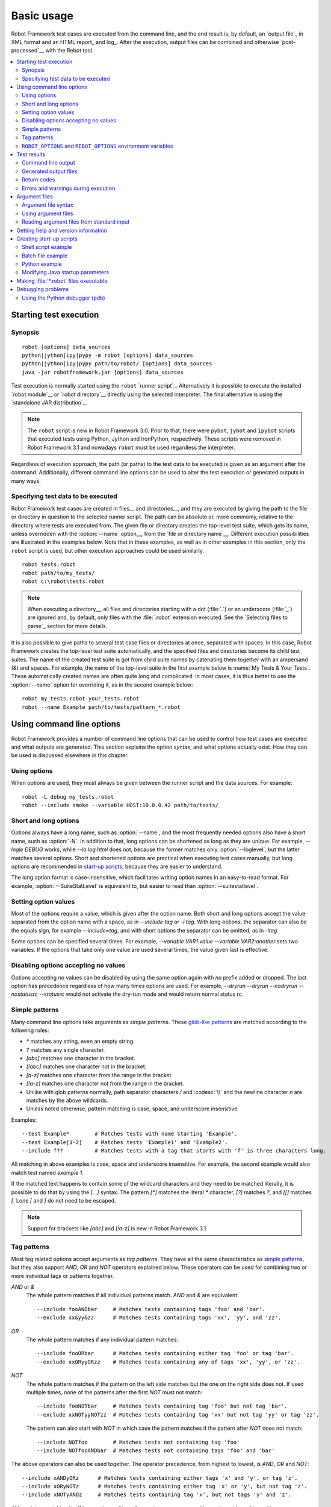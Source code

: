 Basic usage
===========

Robot Framework test cases are executed from the command line, and the
end result is, by default, an `output file`_ in XML format and an HTML
report_ and log_. After the execution, output files can be combined and
otherwise `post-processed`__ with the Rebot tool.

__ `Post-processing outputs`_

.. contents::
   :depth: 2
   :local:

.. _executing test cases:

Starting test execution
-----------------------

Synopsis
~~~~~~~~

::

    robot [options] data_sources
    python|jython|ipy|pypy -m robot [options] data_sources
    python|jython|ipy|pypy path/to/robot/ [options] data_sources
    java -jar robotframework.jar [options] data_sources

Test execution is normally started using the ``robot`` `runner script`_.
Alternatively it is possible to execute the installed `robot module`__ or
`robot directory`__ directly using the selected interpreter. The final
alternative is using the `standalone JAR distribution`_.

.. note::
    The ``robot`` script is new in Robot Framework 3.0. Prior to that,
    there were ``pybot``, ``jybot`` and ``ipybot`` scripts that
    executed tests using Python, Jython and IronPython, respectively.
    These scripts were removed in Robot Framework 3.1 and nowadays
    ``robot`` must be used regardless the interpreter.

Regardless of execution approach, the path (or paths) to the test data to be
executed is given as an argument after the command. Additionally, different
command line options can be used to alter the test execution or generated
outputs in many ways.

__ `Executing installed robot module`_
__ `Executing installed robot directory`_

Specifying test data to be executed
~~~~~~~~~~~~~~~~~~~~~~~~~~~~~~~~~~~

Robot Framework test cases are created in files__ and directories__,
and they are executed by giving the path to the file or directory in
question to the selected runner script. The path can be absolute or,
more commonly, relative to the directory where tests are executed
from. The given file or directory creates the top-level test suite,
which gets its name, unless overridden with the :option:`--name` option__,
from the `file or directory name`__. Different execution possibilities
are illustrated in the examples below. Note that in these examples, as
well as in other examples in this section, only the ``robot`` script
is used, but other execution approaches could be used similarly.

::

   robot tests.robot
   robot path/to/my_tests/
   robot c:\robot\tests.robot

.. note:: When executing a directory__, all files and directories starting with
          a dot (:file:`.`) or an underscore (:file:`_`) are ignored and,
          by default, only files with the :file:`.robot` extension executed.
          See the `Selecting files to parse`_ section for more details.

It is also possible to give paths to several test case files or
directories at once, separated with spaces. In this case, Robot
Framework creates the top-level test suite automatically, and
the specified files and directories become its child test suites. The name
of the created test suite is got from child suite names by
catenating them together with an ampersand (&) and spaces. For example,
the name of the top-level suite in the first example below is
:name:`My Tests & Your Tests`. These automatically created names are
often quite long and complicated. In most cases, it is thus better to
use the :option:`--name` option for overriding it, as in the second
example below::

   robot my_tests.robot your_tests.robot
   robot --name Example path/to/tests/pattern_*.robot

__ `Test case files`_
__ `Test suite directories`_
__ `Setting the name`_
__ `Test suite name and documentation`_
__ `Test suite directories`_

Using command line options
--------------------------

Robot Framework provides a number of command line options that can be
used to control how test cases are executed and what outputs are
generated. This section explains the option syntax, and what
options actually exist. How they can be used is discussed elsewhere
in this chapter.

Using options
~~~~~~~~~~~~~

When options are used, they must always be given between the runner
script and the data sources. For example::

   robot -L debug my_tests.robot
   robot --include smoke --variable HOST:10.0.0.42 path/to/tests/

Short and long options
~~~~~~~~~~~~~~~~~~~~~~

Options always have a long name, such as :option:`--name`, and the
most frequently needed options also have a short name, such as
:option:`-N`. In addition to that, long options can be shortened as
long as they are unique. For example, `--logle DEBUG` works,
while `--lo log.html` does not, because the former matches only
:option:`--loglevel`, but the latter matches several options. Short
and shortened options are practical when executing test cases
manually, but long options are recommended in `start-up scripts`_,
because they are easier to understand.

The long option format is case-insensitive, which facilitates writing option
names in an easy-to-read format. For example, :option:`--SuiteStatLevel`
is equivalent to, but easier to read than :option:`--suitestatlevel`.

Setting option values
~~~~~~~~~~~~~~~~~~~~~

Most of the options require a value, which is given after the option
name. Both short and long options accept the value separated
from the option name with a space, as in `--include tag`
or `-i tag`. With long options, the separator can also be the
equals sign, for example `--include=tag`, and with short options the
separator can be omitted, as in `-itag`.

Some options can be specified several times. For example,
`--variable VAR1:value --variable VAR2:another` sets two
variables. If the options that take only one value are used several
times, the value given last is effective.

Disabling options accepting no values
~~~~~~~~~~~~~~~~~~~~~~~~~~~~~~~~~~~~~

Options accepting no values can be disabled by using the same option again
with `no` prefix added or dropped. The last option has precedence regardless
of how many times options are used. For example, `--dryrun --dryrun --nodryrun
--nostatusrc --statusrc` would not activate the dry-run mode and would return
normal status rc.

.. _wildcards:

Simple patterns
~~~~~~~~~~~~~~~

Many command line options take arguments as *simple patterns*. These
`glob-like patterns`__ are matched according to the following rules:

- `*` matches any string, even an empty string.
- `?` matches any single character.
- `[abc]` matches one character in the bracket.
- `[!abc]` matches one character not in the bracket.
- `[a-z]` matches one character from the range in the bracket.
- `[!a-z]` matches one character not from the range in the bracket.
- Unlike with glob patterns normally, path separator characters `/` and
  :codesc:`\\` and the newline character `\n` are matches by the above
  wildcards.
- Unless noted otherwise, pattern matching is case, space, and underscore insensitive.

Examples::

   --test Example*        # Matches tests with name starting 'Example'.
   --test Example[1-2]    # Matches tests 'Example1' and 'Example2'.
   --include f??          # Matches tests with a tag that starts with 'f' is three characters long.

All matching in above examples is case, space and underscore insensitive.
For example, the second example would also match test named `example 1`.

If the matched text happens to contain some of the wildcard characters and
they need to be matched literally, it is possible to do that by using
the `[...]` syntax. The pattern `[*]` matches the literal `*` character,
`[?]` matches `?`, and `[[]` matches `[`. Lone `[` and `]` do not need to
be escaped.

.. note:: Support for brackets like `[abc]` and `[!a-z]` is new in
          Robot Framework 3.1.

__ http://en.wikipedia.org/wiki/Glob_(programming)

Tag patterns
~~~~~~~~~~~~

Most tag related options accept arguments as *tag patterns*. They have all the
same characteristics as `simple patterns`_, but they also support `AND`,
`OR` and `NOT` operators explained below. These operators can be
used for combining two or more individual tags or patterns together.

`AND` or `&`
   The whole pattern matches if all individual patterns match. `AND` and
   `&` are equivalent::

      --include fooANDbar     # Matches tests containing tags 'foo' and 'bar'.
      --exclude xx&yy&zz      # Matches tests containing tags 'xx', 'yy', and 'zz'.

`OR`
   The whole pattern matches if any individual pattern matches::

      --include fooORbar      # Matches tests containing either tag 'foo' or tag 'bar'.
      --exclude xxORyyORzz    # Matches tests containing any of tags 'xx', 'yy', or 'zz'.

`NOT`
   The whole pattern matches if the pattern on the left side matches but
   the one on the right side does not. If used multiple times, none of
   the patterns after the first `NOT` must not match::

      --include fooNOTbar     # Matches tests containing tag 'foo' but not tag 'bar'.
      --exclude xxNOTyyNOTzz  # Matches tests containing tag 'xx' but not tag 'yy' or tag 'zz'.

   The pattern can also start with `NOT`
   in which case the pattern matches if the pattern after `NOT` does not match::

      --include NOTfoo        # Matches tests not containing tag 'foo'
      --include NOTfooANDbar  # Matches tests not containing tags 'foo' and 'bar'

The above operators can also be used together. The operator precedence,
from highest to lowest, is `AND`, `OR` and `NOT`::

    --include xANDyORz      # Matches tests containing either tags 'x' and 'y', or tag 'z'.
    --include xORyNOTz      # Matches tests containing either tag 'x' or 'y', but not tag 'z'.
    --include xNOTyANDz     # Matches tests containing tag 'x', but not tags 'y' and 'z'.

Although tag matching itself is case-insensitive, all operators are
case-sensitive and must be written with upper case letters. If tags themselves
happen to contain upper case `AND`, `OR` or `NOT`, they need to specified
using lower case letters to avoid accidental operator usage::

    --include port          # Matches tests containing tag 'port', case-insensitively
    --include PORT          # Matches tests containing tag 'P' or 'T', case-insensitively
    --exclude handoverORportNOTnotification

``ROBOT_OPTIONS`` and ``REBOT_OPTIONS`` environment variables
~~~~~~~~~~~~~~~~~~~~~~~~~~~~~~~~~~~~~~~~~~~~~~~~~~~~~~~~~~~~~

Environment variables ``ROBOT_OPTIONS`` and ``REBOT_OPTIONS`` can be
used to specify default options for `test execution`_ and `result
post-processing`__, respectively. The options and their values must be
defined as a space separated list and they are placed in front of any
explicit options on the command line. The main use case for these
environment variables is setting global default values for certain options to
avoid the need to repeat them every time tests are run or Rebot used.

.. sourcecode:: bash

   export ROBOT_OPTIONS="--outputdir results --tagdoc 'mytag:Example doc with spaces'"
   robot tests.robot
   export REBOT_OPTIONS="--reportbackground green:yellow:red"
   rebot --name example output.xml

__ `Post-processing outputs`_

Test results
------------

Command line output
~~~~~~~~~~~~~~~~~~~

The most visible output from test execution is the output displayed in
the command line. All executed test suites and test cases, as well as
their statuses, are shown there in real time. The example below shows the
output from executing a simple test suite with only two test cases::

   ==============================================================================
   Example test suite
   ==============================================================================
   First test :: Possible test documentation                             | PASS |
   ------------------------------------------------------------------------------
   Second test                                                           | FAIL |
   Error message is displayed here
   ==============================================================================
   Example test suite                                                    | FAIL |
   2 tests, 1 passed, 1 failed
   ==============================================================================
   Output:  /path/to/output.xml
   Report:  /path/to/report.html
   Log:     /path/to/log.html

There is also a notification on the console
whenever a top-level keyword in a test case ends. A green dot is used if
a keyword passes and a red F if it fails. These markers are written to the end
of line and they are overwritten by the test status when the test itself ends.
Writing the markers is disabled if console output is redirected to a file.

Generated output files
~~~~~~~~~~~~~~~~~~~~~~

The command line output is very limited, and separate output files are
normally needed for investigating the test results. As the example
above shows, three output files are generated by default. The first
one is in XML format and contains all the information about test
execution. The second is a higher-level report and the third is a more
detailed log file. These files and other possible output files are
discussed in more detail in the section `Different output files`_.

Return codes
~~~~~~~~~~~~

Runner scripts communicate the overall test execution status to the
system running them using return codes. When the execution starts
successfully and no tests fail, the return code is zero.
All possible return codes are explained in the table below.

.. table:: Possible return codes
   :class: tabular

   ========  ==========================================
      RC                    Explanation
   ========  ==========================================
   0         All tests passed.
   1-249     Returned number of tests failed.
   250       250 or more failures.
   251       Help or version information printed.
   252       Invalid test data or command line options.
   253       Test execution stopped by user.
   255       Unexpected internal error.
   ========  ==========================================

Return codes should always be easily available after the execution,
which makes it easy to automatically determine the overall execution
status. For example, in bash shell the return code is in special
variable `$?`, and in Windows it is in `%ERRORLEVEL%`
variable. If you use some external tool for running tests, consult its
documentation for how to get the return code.

The return code can be set to 0 even if there are failures using
the :option:`--NoStatusRC` command line option. This might be useful, for
example, in continuous integration servers where post-processing of results
is needed before the overall status of test execution can be determined.

.. note:: Same return codes are also used with Rebot_.

Errors and warnings during execution
~~~~~~~~~~~~~~~~~~~~~~~~~~~~~~~~~~~~

During the test execution there can be unexpected problems like
failing to import a library or a resource file or a keyword being
deprecated__. Depending on the severity such problems are categorized
as errors or warnings and they are written into the console (using the
standard error stream), shown on a separate *Test Execution Errors*
section in log files, and also written into Robot Framework's own
`system log`_. Normally these errors and warnings are generated by Robot
Framework itself, but libraries can also log `errors and warnings`_.
Example below illustrates how errors and warnings look like in the log file.

.. raw:: html

   <table class="messages">
     <tr>
       <td class="time">20090322&nbsp;19:58:42.528</td>
       <td class="error level">ERROR</td>
       <td class="msg">Error in file '/home/robot/tests.robot' in table 'Setting' in element on row 2: Resource file 'resource.robot' does not exist</td>
     </tr>
     <tr>
       <td class="time">20090322&nbsp;19:58:43.931</td>
       <td class="warn level">WARN</td>
       <td class="msg">Keyword 'SomeLibrary.Example Keyword' is deprecated. Use keyword `Other Keyword` instead.</td>
     </tr>
   </table>

__ `Deprecating keywords`_

Argument files
--------------

Argument files allow placing all or some command line options and arguments
into an external file where they will be read. This avoids the problems with
characters that are problematic on the command line. If lot of options or
arguments are needed, argument files also prevent the command that is used on
the command line growing too long.

Argument files are taken into use with :option:`--argumentfile (-A)` option
along with possible other command line options.

.. note:: Unlike other `long command line options`__, :option:`--argumentfile`
          cannot be given in shortened format like :option:`--argumentf`.
          Additionally, using it case-insensitively like
          :option:`--ArgumentFile` is only supported by Robot Framework 3.0.2
          and newer.

__ `Short and long options`_

Argument file syntax
~~~~~~~~~~~~~~~~~~~~

Argument files can contain both command line options and paths to the test data,
one option or data source per line. Both short and long options are supported,
but the latter are recommended because they are easier to understand.
Argument files can contain any characters without escaping, but spaces in
the beginning and end of lines are ignored. Additionally, empty lines and
lines starting with a hash mark (#) are ignored::

   --doc This is an example (where "special characters" are ok!)
   --metadata X:Value with spaces
   --variable VAR:Hello, world!
   # This is a comment
   path/to/my/tests

In the above example the separator between options and their values is a single
space. It is possible to use either an equal
sign (=) or any number of spaces. As an example, the following three lines are
identical::

    --name An Example
    --name=An Example
    --name       An Example

If argument files contain non-ASCII characters, they must be saved using
UTF-8 encoding.

Using argument files
~~~~~~~~~~~~~~~~~~~~

Argument files can be used either alone so that they contain all the options
and paths to the test data, or along with other options and paths. When
an argument file is used with other arguments, its contents are placed into
the original list of arguments to the same place where the argument file
option was. This means that options in argument files can override options
before it, and its options can be overridden by options after it. It is possible
to use :option:`--argumentfile` option multiple times or even recursively::

   robot --argumentfile all_arguments.robot
   robot --name Example --argumentfile other_options_and_paths.robot
   robot --argumentfile default_options.txt --name Example my_tests.robot
   robot -A first.txt -A second.txt -A third.txt tests.robot

Reading argument files from standard input
~~~~~~~~~~~~~~~~~~~~~~~~~~~~~~~~~~~~~~~~~~

Special argument file name `STDIN` can be used to read arguments from the
standard input stream instead of a file. This can be useful when generating
arguments with a script::

   generate_arguments.sh | robot --argumentfile STDIN
   generate_arguments.sh | robot --name Example --argumentfile STDIN tests.robot

Getting help and version information
------------------------------------

Both when executing test cases and when post-processing outputs, it is possible
to get command line help with the option :option:`--help (-h)`.
These help texts have a short general overview and
briefly explain the available command line options.

All runner scripts also support getting the version information with
the option :option:`--version`. This information also contains Python
or Jython version and the platform type::

   $ robot --version
   Robot Framework 3.1 (Jython 2.7.0 on java1.7.0_45)

   C:\>rebot --version
   Rebot 3.1 (Python 3.7.0 on win32)

.. _start-up script:
.. _start-up scripts:

Creating start-up scripts
-------------------------

Test cases are often executed automatically by a continuous
integration system or some other mechanism. In such cases, there is a
need to have a script for starting the test execution, and possibly
also for post-processing outputs somehow. Similar scripts are also
useful when running tests manually, especially if a large number of
command line options are needed or setting up the test environment is
complicated.

In UNIX-like environments, shell scripts provide a simple but powerful
mechanism for creating custom start-up scripts. Windows batch files
can also be used, but they are more limited and often also more
complicated. A platform-independent alternative is using Python or
some other high-level programming language. Regardless of the
language, it is recommended that long option names are used, because
they are easier to understand than the short names.

Shell script example
~~~~~~~~~~~~~~~~~~~~

In this example, the same web tests in the ``login`` directory are executed
with different browsers and the results combined afterwards using Rebot_.
The script also accepts command line options itself and simply forwards them
to the ``robot`` command using the handy ``$*`` variable:

.. sourcecode:: bash

   #!/bin/bash
   robot --name Firefox --variable BROWSER:Firefox --output out/fx.xml --log none --report none $* login
   robot --name IE --variable BROWSER:IE --output out/ie.xml --log none --report none  $* login
   rebot --name Login --outputdir out --output login.xml out/fx.xml out/ie.xml

Batch file example
~~~~~~~~~~~~~~~~~~

Implementing the above shell script example using batch files is not very
complicated either. Notice that arguments to batch files can be forwarded
to executed commands using ``%*``:

.. sourcecode:: bat

   @echo off
   robot --name Firefox --variable BROWSER:Firefox --output out\fx.xml --log none --report none %* login
   robot --name IE --variable BROWSER:IE --log none --output out\ie.xml --report none %* login
   rebot --name Login --outputdir out --output login.xml out\fx.xml out\ie.xml

.. note:: Prior to Robot Framework 3.1 ``robot`` and ``rebot`` commands were
          implemented as batch files on Windows and using them in another
          batch file required prefixing the whole command with ``call``.

Python example
~~~~~~~~~~~~~~

When start-up scripts gets more complicated, implementing them using shell
scripts or batch files is not that convenient. This is especially true if
both variants are needed and same logic needs to be implemented twice. In
such situations it is often better to switch to Python. It is possible to
execute Robot Framework from Python using the `subprocess module`__, but
often using Robot Framework's own `programmatic API`__ is more convenient.
The easiest APIs to use are ``robot.run_cli`` and ``robot.rebot_cli`` that
accept same command line arguments than the ``robot`` and ``rebot`` commands.

The following example implements the same logic as the earlier shell script
and batch file examples. In Python arguments to the script itself are
available in ``sys.argv``:

.. sourcecode:: python

   #!/usr/bin/env python
   import sys
   from robot import run_cli, rebot_cli

   common = ['--log', 'none', '--report', 'none'] + sys.argv[1:] + ['login']
   run_cli(['--name', 'Firefox', '--variable', 'BROWSER:Firefox', '--output', 'out/fx.xml'] + common, exit=False)
   run_cli(['--name', 'IE', '--variable', 'BROWSER:IE', '--output', 'out/ie.xml'] + common, exit=False)
   rebot_cli(['--name', 'Login', '--outputdir', 'out', 'out/fx.xml', 'out/ie.xml'])


.. note:: ``exit=False`` is needed because by default ``run_cli`` exits to
          system with the correct `return code`_. ``rebot_cli`` does that too,
          but in the above example that is fine.

__ https://docs.python.org/library/subprocess.html
__ https://robot-framework.readthedocs.io

Modifying Java startup parameters
~~~~~~~~~~~~~~~~~~~~~~~~~~~~~~~~~

Sometimes when using Jython there is need to alter the Java startup parameters.
The most common use case is increasing the JVM maximum memory size as the
default value may not be enough for creating reports and logs when
outputs are very big. There are two easy ways to configure JVM options:

1. Set ``JYTHON_OPTS`` environment variable. This can be done permanently
   in operating system level or per execution in a custom start-up script.

2. Pass the needed Java parameters with :option:`-J` option to Jython that
   will pass them forward to Java. This is especially easy when `executing
   installed robot module`_ directly::

      jython -J-Xmx1024m -m robot tests.robot

Making :file:`*.robot` files executable
---------------------------------------

On UNIX-like operating systems it is possible to make :file:`*.robot`
files executable by giving them execution permission and adding a shebang__
like in this example:

.. sourcecode:: robotframework

    #!/usr/bin/env robot

    *** Test Cases ***
    Example
        Log to console    Executing!

If the above content would be in a file :file:`example.robot` and that file
would be executable, it could be executed from the command line like below.
Starting from Robot Framework 3.2, individually executed files can have any
extension, or no extension at all, so the same would work also if the file
would be named just :file:`example`.

.. sourcecode:: bash

    ./example.robot

This trick does not work when executing a directory but can be handy when
executing a single file. It is probably more often useful when
`automating tasks`__ than when automating tests.

__ https://en.wikipedia.org/wiki/Shebang_(Unix)
__ `Creating tasks`_

Debugging problems
------------------

A test case can fail because the system under test does not work
correctly, in which case the test has found a bug, or because the test
itself is buggy. The error message explaining the failure is shown on
the `command line output`_ and in the `report file`_, and sometimes
the error message alone is enough to pinpoint the problem. More often
that not, however, `log files`_ are needed because they have also
other log messages and they show which keyword actually failed.

When a failure is caused by the tested application, the error message
and log messages ought to be enough to understand what caused it. If
that is not the case, the test library does not provide `enough
information`__ and needs to be enhanced. In this situation running the
same test manually, if possible, may also reveal more information
about the issue.

Failures caused by test cases themselves or by keywords they use can
sometimes be hard to debug. If the error message, for example, tells
that a keyword is used with wrong number of arguments fixing the
problem is obviously easy, but if a keyword is missing or fails in
unexpected way finding the root cause can be harder. The first place
to look for more information is the `execution errors`_ section in
the log file. For example, an error about a failed test library import
may well explain why a test has failed due to a missing keyword.

If the log file does not provide enough information by default, it is
possible to execute tests with a lower `log level`_. For example
tracebacks showing where in the code the failure occurred are logged
using the `DEBUG` level, and this information is invaluable when
the problem is in an individual library keyword.

Logged tracebacks do not contain information about methods inside Robot
Framework itself. If you suspect an error is caused by a bug in the framework,
you can enable showing internal traces by setting environment variable
``ROBOT_INTERNAL_TRACES`` to any non-empty value.

If the log file still does not have enough information, it is a good
idea to enable the syslog_ and see what information it provides. It is
also possible to add some keywords to the test cases to see what is
going on. Especially BuiltIn_ keywords :name:`Log` and :name:`Log
Variables` are useful. If nothing else works, it is always possible to
search help from `mailing lists`_ or elsewhere.

__ `Communicating with Robot Framework`_

Using the Python debugger (pdb)
~~~~~~~~~~~~~~~~~~~~~~~~~~~~~~~

It is also possible to use the pdb__ module from the Python standard
library to set a break point and interactively debug a running test.
The typical way of invoking pdb by inserting:

.. sourcecode:: python

   import pdb; pdb.set_trace()

at the location you want to break into debugger will not work correctly
with Robot Framework, as the standard output stream is
redirected during keyword execution. Instead, you can use the following:

.. sourcecode:: python

   import sys, pdb; pdb.Pdb(stdout=sys.__stdout__).set_trace()

from within a python library or alternatively:

.. sourcecode:: robotframework

  Evaluate    pdb.Pdb(stdout=sys.__stdout__).set_trace()    modules=sys, pdb

can be used directly in a test case.

__ http://docs.python.org/library/pdb.html
